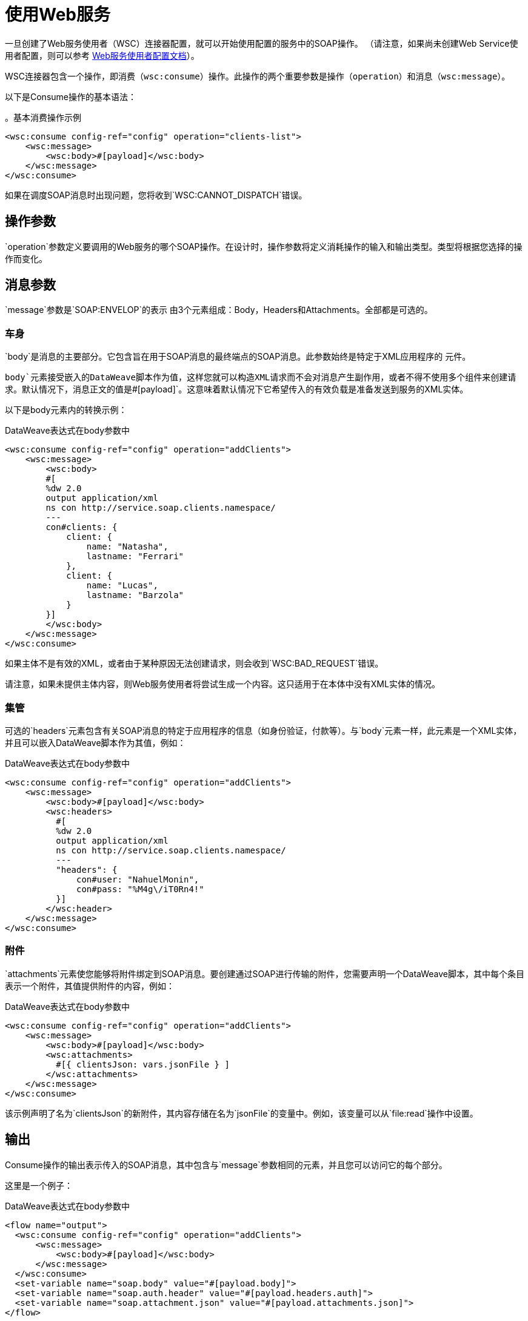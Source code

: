 = 使用Web服务
:keywords: core, connector, web service consumer, WSS, service, consumer, wsdl, soap

一旦创建了Web服务使用者（WSC）连接器配置，就可以开始使用配置的服务中的SOAP操作。 （请注意，如果尚未创建Web Service使用者配置，则可以参考 link:web-service-consumer-configure[Web服务使用者配置文档]）。

WSC连接器包含一个操作，即消费（`wsc:consume`）操作。此操作的两个重要参数是操作（`operation`）和消息（`wsc:message`）。

以下是Consume操作的基本语法：

。基本消费操作示例
[source,xml,linenums]
----
<wsc:consume config-ref="config" operation="clients-list">
    <wsc:message>
        <wsc:body>#[payload]</wsc:body>
    </wsc:message>
</wsc:consume>
----

如果在调度SOAP消息时出现问题，您将收到`WSC:CANNOT_DISPATCH`错误。

== 操作参数

`operation`参数定义要调用的Web服务的哪个SOAP操作。在设计时，操作参数将定义消耗操作的输入和输出类型。类型将根据您选择的操作而变化。

==  消息参数

`message`参数是`SOAP:ENVELOP`的表示
由3个元素组成：Body，Headers和Attachments。全部都是可选的。

=== 车身

`body`是消息的主要部分。它包含旨在用于SOAP消息的最终端点的SOAP消息。此参数始终是特定于XML应用程序的
元件。

`body`元素接受嵌入的DataWeave脚本作为值，这样您就可以构造XML请求而不会对消息产生副作用，或者不得不使用多个组件来创建请求。默认情况下，消息正文的值是`#[payload]`。这意味着默认情况下它希望传入的有效负载是准备发送到服务的XML实体。

以下是body元素内的转换示例：

.DataWeave表达式在body参数中
[source,xml,linenums]
----
<wsc:consume config-ref="config" operation="addClients">
    <wsc:message>
        <wsc:body>
        #[
        %dw 2.0
        output application/xml
        ns con http://service.soap.clients.namespace/
        ---
        con#clients: {
            client: {
                name: "Natasha",
                lastname: "Ferrari"
            },
            client: {
                name: "Lucas",
                lastname: "Barzola"
            }
        }]
        </wsc:body>
    </wsc:message>
</wsc:consume>
----

如果主体不是有效的XML，或者由于某种原因无法创建请求，则会收到`WSC:BAD_REQUEST`错误。

请注意，如果未提供主体内容，则Web服务使用者将尝试生成一个内容。这只适用于在本体中没有XML实体的情况。

=== 集管

可选的`headers`元素包含有关SOAP消息的特定于应用程序的信息（如身份验证，付款等）。与`body`元素一样，此元素是一个XML实体，并且可以嵌入DataWeave脚本作为其值，例如：

.DataWeave表达式在body参数中
[source,xml,linenums]
----
<wsc:consume config-ref="config" operation="addClients">
    <wsc:message>
        <wsc:body>#[payload]</wsc:body>
        <wsc:headers>
          #[
          %dw 2.0
          output application/xml
          ns con http://service.soap.clients.namespace/
          ---
          "headers": {
              con#user: "NahuelMonin",
              con#pass: "%M4g\/iT0Rn4!"
          }]
        </wsc:header>
    </wsc:message>
</wsc:consume>
----

=== 附件

`attachments`元素使您能够将附件绑定到SOAP消息。要创建通过SOAP进行传输的附件，您需要声明一个DataWeave脚本，其中每个条目表示一个附件，其值提供附件的内容，例如：

.DataWeave表达式在body参数中
[source,xml,linenums]
----
<wsc:consume config-ref="config" operation="addClients">
    <wsc:message>
        <wsc:body>#[payload]</wsc:body>
        <wsc:attachments>
          #[{ clientsJson: vars.jsonFile } ]
        </wsc:attachments>
    </wsc:message>
</wsc:consume>
----

该示例声明了名为`clientsJson`的新附件，其内容存储在名为`jsonFile`的变量中。例如，该变量可以从`file:read`操作中设置。

== 输出

Consume操作的输出表示传入的SOAP消息，其中包含与`message`参数相同的元素，并且您可以访问它的每个部分。

这里是一个例子：

.DataWeave表达式在body参数中
[source,xml,linenums]
----
<flow name="output">
  <wsc:consume config-ref="config" operation="addClients">
      <wsc:message>
          <wsc:body>#[payload]</wsc:body>
      </wsc:message>
  </wsc:consume>
  <set-variable name="soap.body" value="#[payload.body]">
  <set-variable name="soap.auth.header" value="#[payload.headers.auth]">
  <set-variable name="soap.attachment.json" value="#[payload.attachments.json]">
</flow>
----

该示例将正文的内容存储在名为`soap.body`的新变量中。它将名为`auth`的标头存储在`soap.auth.header`变量中，并将名为`json`的附件的内容存储在名为`soap.attachment.json`的变量中

== 属性

在使用Web服务操作时，您可能不仅对响应内容感兴趣，而且对用于分派消息的底层传输的元数据也感兴趣。例如，当你使用
HTTP，属性带有绑定到HTTP请求的HTTP标头（`content-length`，`status`等）。

Web服务使用者使用Mule消息属性来访问这些信息。


== 另请参阅

*  link:web-service-consumer-reference[Web服务消费者技术参考]
*  link:web-service-consumer-configure[配置WSC]
